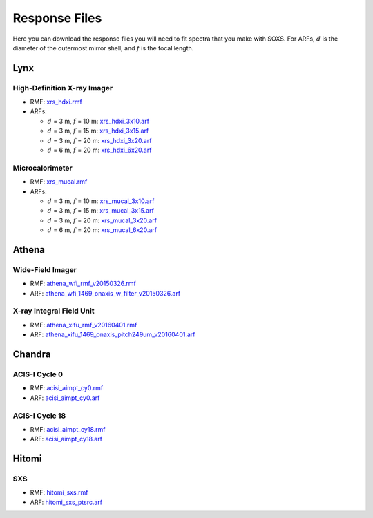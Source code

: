 .. _responses:

Response Files
==============

Here you can download the response files you will need to fit spectra that you 
make with SOXS. For ARFs, :math:`d` is the diameter of the outermost mirror 
shell, and :math:`f` is the focal length. 

Lynx
----

High-Definition X-ray Imager
++++++++++++++++++++++++++++

* RMF: `xrs_hdxi.rmf <xrs_hdxi.rmf>`_
* ARFs:

  * :math:`d` = 3 m, :math:`f` = 10 m: `xrs_hdxi_3x10.arf <xrs_hdxi_3x10.arf>`_
  * :math:`d` = 3 m, :math:`f` = 15 m: `xrs_hdxi_3x15.arf <xrs_hdxi_3x15.arf>`_
  * :math:`d` = 3 m, :math:`f` = 20 m: `xrs_hdxi_3x20.arf <xrs_hdxi_3x20.arf>`_
  * :math:`d` = 6 m, :math:`f` = 20 m: `xrs_hdxi_6x20.arf <xrs_hdxi_6x20.arf>`_


Microcalorimeter
++++++++++++++++

* RMF: `xrs_mucal.rmf <xrs_mucal.rmf>`_
* ARFs:

  * :math:`d` = 3 m, :math:`f` = 10 m: `xrs_mucal_3x10.arf <xrs_mucal_3x10.arf>`_
  * :math:`d` = 3 m, :math:`f` = 15 m: `xrs_mucal_3x15.arf <xrs_mucal_3x15.arf>`_
  * :math:`d` = 3 m, :math:`f` = 20 m: `xrs_mucal_3x20.arf <xrs_mucal_3x20.arf>`_
  * :math:`d` = 6 m, :math:`f` = 20 m: `xrs_mucal_6x20.arf <xrs_mucal_6x20.arf>`_

Athena
------

Wide-Field Imager
+++++++++++++++++

* RMF: `athena_wfi_rmf_v20150326.rmf <athena_wfi_rmf_v20150326.rmf>`_
* ARF: `athena_wfi_1469_onaxis_w_filter_v20150326.arf <athena_wfi_1469_onaxis_w_filter_v20150326.arf>`_

X-ray Integral Field Unit
+++++++++++++++++++++++++

* RMF: `athena_xifu_rmf_v20160401.rmf <athena_xifu_rmf_v20160401.rmf>`_
* ARF: `athena_xifu_1469_onaxis_pitch249um_v20160401.arf <athena_xifu_1469_onaxis_pitch249um_v20160401.arf>`_

Chandra
-------

ACIS-I Cycle 0
++++++++++++++

* RMF: `acisi_aimpt_cy0.rmf <acisi_aimpt_cy0.rmf>`_
* ARF: `acisi_aimpt_cy0.arf <acisi_aimpt_cy0.arf>`_

ACIS-I Cycle 18
+++++++++++++++

* RMF: `acisi_aimpt_cy18.rmf <acisi_aimpt_cy18.rmf>`_
* ARF: `acisi_aimpt_cy18.arf <acisi_aimpt_cy18.arf>`_

Hitomi
------

SXS
+++

* RMF: `hitomi_sxs.rmf <hitomi_sxs.rmf>`_
* ARF: `hitomi_sxs_ptsrc.arf <hitomi_sxs_ptsrc.arf>`_